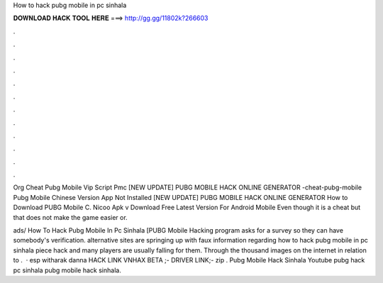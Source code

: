 How to hack pubg mobile in pc sinhala



𝐃𝐎𝐖𝐍𝐋𝐎𝐀𝐃 𝐇𝐀𝐂𝐊 𝐓𝐎𝐎𝐋 𝐇𝐄𝐑𝐄 ===> http://gg.gg/11802k?266603



.



.



.



.



.



.



.



.



.



.



.



.

Org Cheat Pubg Mobile Vip Script Pmc [NEW UPDATE] PUBG MOBILE HACK ONLINE GENERATOR -cheat-pubg-mobile  Pubg Mobile Chinese Version App Not Installed [NEW UPDATE] PUBG MOBILE HACK ONLINE GENERATOR How to Download PUBG Mobile C. Nicoo Apk v Download Free Latest Version For Android Mobile Even though it is a cheat but that does not make the game easier or.

ads/ How To Hack Pubg Mobile In Pc Sinhala [PUBG Mobile Hacking program asks for a survey so they can have somebody's verification. alternative sites are springing up with faux information regarding how to hack pubg mobile in pc sinhala piece hack and many players are usually falling for them. Through the thousand images on the internet in relation to .  · esp witharak danna HACK LINK VNHAX BETA ;-  DRIVER LINK;-  zip . Pubg Mobile Hack Sinhala Youtube pubg hack pc sinhala pubg mobile hack sinhala.
